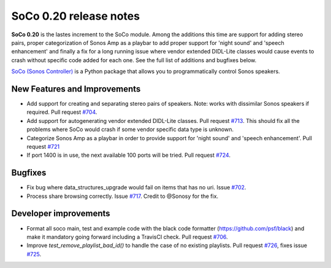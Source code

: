 SoCo 0.20 release notes
***********************

**SoCo 0.20** is the lastes increment to the SoCo module. Among the additions
this time are support for adding stereo pairs, proper categorization of Sonos
Amp as a playbar to add proper support for 'night sound' and 'speech
enhancement' and finally a fix for a long running issue where vendor extended
DIDL-Lite classes would cause events to crash without specific code added for
each one. See the full list of additions and bugfixes below.

`SoCo (Sonos Controller) <http://python-soco.com/>`_ is a Python
package that allows you to programmatically control Sonos speakers.

New Features and Improvements
=============================

* Add support for creating and separating stereo pairs of speakers. Note: works
  with dissimilar Sonos speakers if required. Pull request `#704
  <https://github.com/SoCo/SoCo/pull/704>`_.
* Add support for autogenerating vendor extended DIDL-Lite classes. Pull request
  `#713 <https://github.com/SoCo/SoCo/pull/713>`_. This should fix all the
  problems where SoCo would crash if some vendor specific data type is
  unknown. 
* Categorize Sonos Amp as a playbar in order to provide support for 'night
  sound' and 'speech enhancement'. Pull request `#721
  <https://github.com/SoCo/SoCo/pull/721>`_
* If port 1400 is in use, the next available 100 ports will be tried. Pull
  request `#724 <https://github.com/SoCo/SoCo/pull/724>`_.

Bugfixes
========

* Fix bug where data_structures_upgrade would fail on items that has no uri.
  Issue `#702 <https://github.com/SoCo/SoCo/issues/702>`_.
* Process share browsing correctly. Issue `#717
  <https://github.com/SoCo/SoCo/issues/717>`_. Credit to @Sonosy for the fix.

Developer improvements
======================

* Format all soco main, test and example code with the black code formatter
  (https://github.com/psf/black) and make it mandatory going forward including a
  TravisCI check. Pull request `#706 <https://github.com/SoCo/SoCo/pull/706>`_.
* Improve `test_remove_playlist_bad_id()` to handle the case of no existing
  playlists. Pull request `#726 <https://github.com/SoCo/SoCo/pull/726>`_, fixes
  issue `#725 <https://github.com/SoCo/SoCo/issues/725>`_.
